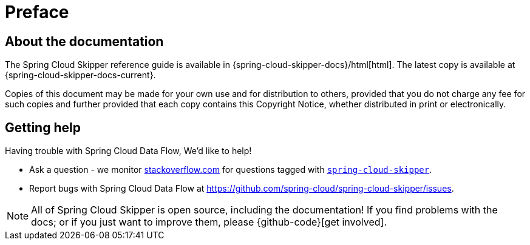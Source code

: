 [[preface]]
= Preface

[[skipper-documentation-about]]
== About the documentation
The Spring Cloud Skipper reference guide is available in {spring-cloud-skipper-docs}/html[html]. The latest copy
is available at {spring-cloud-skipper-docs-current}.

Copies of this document may be made for your own use and for
distribution to others, provided that you do not charge any fee for such copies and
further provided that each copy contains this Copyright Notice, whether distributed in
print or electronically.

[[skipper-documentation-getting-help]]
== Getting help
Having trouble with Spring Cloud Data Flow, We'd like to help!

* Ask a question - we monitor http://stackoverflow.com[stackoverflow.com] for questions
  tagged with http://stackoverflow.com/tags/spring-cloud-skipper[`spring-cloud-skipper`].
* Report bugs with Spring Cloud Data Flow at https://github.com/spring-cloud/spring-cloud-skipper/issues.

NOTE: All of Spring Cloud Skipper is open source, including the documentation! If you find problems
with the docs; or if you just want to improve them, please {github-code}[get involved].
